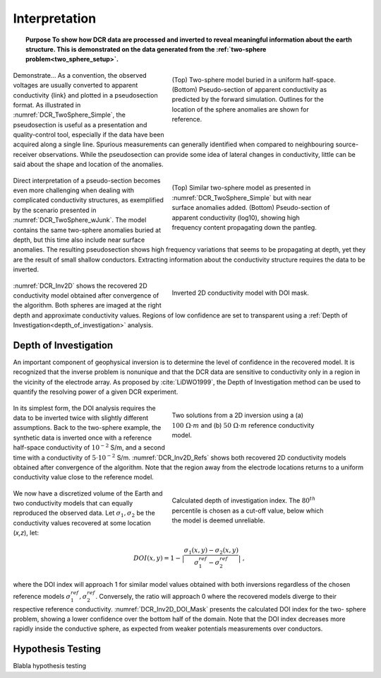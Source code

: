 .. _dcr_interpretation:

Interpretation
==============

.. topic:: Purpose
    To show how DCR data are processed and inverted to reveal meaningful information about the earth structure.
    This is demonstrated on the data generated from the :ref:`two-sphere
    problem<two_sphere_setup>`.


 .. figure:: images/TwoSphere_Simple.png
    :align: right
    :figwidth: 50%
    :name: DCR_TwoSphere_Simple

    (Top) Two-sphere model buried in a uniform half-space.
    (Bottom) Pseudo-section of apparent conductivity as predicted by the forward
    simulation. Outlines for the location of the sphere anomalies are shown for
    reference.

Demonstrate...
As a convention, the observed voltages are usually converted to apparent
conductivity {link} and plotted in a pseudosection format. As illustrated in
:numref:`DCR_TwoSphere_Simple`, the pseudosection is useful as a presentation
and quality-control tool, especially if the data have been acquired along a
single line. Spurious measurements can generally identified when compared to
neighbouring source-receiver observations. While the pseudosection can provide
some idea of lateral changes in conductivity, little can be said about the
shape and location of the anomalies.


 .. figure:: images/TwoSphere_wJunk.png
    :align: right
    :figwidth: 50%
    :name: DCR_TwoSphere_wJunk

    (Top) Similar two-sphere model as presented in :numref:`DCR_TwoSphere_Simple` but with near surface anomalies added.
    (Bottom) Pseudo-section of apparent conductivity (log10), showing high frequency content propagating down the pantleg.

Direct interpretation of a pseudo-section becomes even more challenging when dealing with complicated conductivity structures, as exemplified by the scenario presented in :numref:`DCR_TwoSphere_wJunk`. The model contains the same two-sphere anomalies buried at depth, but this time also include near surface anomalies. The resulting pseudosection shows high frequency variations that seems to be propagating at depth, yet they are the result of small shallow conductors. Extracting information about the conductivity structure requires the data to
be inverted.

 .. figure:: images/TwoSphere_Inv2D_DOI.png
    :align: right
    :figwidth: 50%
    :name: DCR_Inv2D

    Inverted 2D conductivity model with DOI mask.


:numref:`DCR_Inv2D` shows the recovered 2D conductivity
model obtained after convergence of the algorithm. Both spheres are imaged at
the right depth and approximate conductivity values. Regions of low confidence
are set to transparent using a :ref:`Depth of
Investigation<depth_of_investigation>` analysis.


.. _depth_of_investigation:

Depth of Investigation
----------------------

An important component of geophysical inversion is to determine the level of
confidence in the recovered model. It is recognized that the inverse problem
is nonunique and that the  DCR data are sensitive to conductivity only in a
region in the vicinity of the electrode array. As proposed by
:cite:`LiDWO1999`, the Depth of Investigation method can be used to quantify
the resolving power of a given DCR experiment.

 .. figure:: images/TwoSphere_Inv2D_Ref.png
    :align: right
    :figwidth: 50%
    :name: DCR_Inv2D_Refs

    Two solutions from a 2D inversion using a (a) :math:`100 \; \Omega \cdot m`
    and (b) :math:`50 \; \Omega \cdot m` reference conductivity model.

In its simplest form, the DOI analysis requires the data to be inverted twice
with slightly different assumptions. Back to the two-sphere example, the
synthetic data is inverted once with a reference half-space conductivity of
:math:`10^{-2}` S/m, and a second time with a conductivity of
:math:`5\cdot10^{-2}` S/m. :numref:`DCR_Inv2D_Refs` shows both recovered 2D
conductivity models obtained after convergence of the algorithm. Note that the
region away from the electrode locations returns to a uniform conductivity
value close to the reference model.

 .. figure:: images/TwoSphere_DOI_mask.png
    :align: right
    :figwidth: 50%
    :name: DCR_Inv2D_DOI_Mask

    Calculated depth of investigation index. The :math:`80^{th}` percentile
    is chosen as a cut-off value, below which the model is deemed unreliable.

We now have a discretized volume of the Earth and two conductivity models that
can equally reproduced the observed data. Let :math:`\sigma_1, \sigma_2` be
the conductivity values recovered at some location (*x,z*), let:

.. math::
   DOI(x,y) = 1 - \big| \frac{\sigma_1(x,y) - \sigma_2(x,y)}{\sigma_1^{ref} - \sigma_2^{ref}} \big|\;,

where the DOI index will approach 1 for similar model values obtained with
both inversions  regardless of the chosen reference models
:math:`\sigma_1^{ref}, \sigma_2^{ref}`. Conversely, the ratio will approach 0
where the recovered models diverge to their respective reference conductivity.
:numref:`DCR_Inv2D_DOI_Mask` presents the calculated DOI index for the two-
sphere problem, showing a lower confidence over the bottom half of the domain.
Note that the DOI index decreases more rapidly inside the conductive sphere,
as expected from weaker potentials measurements over conductors.

.. _hypothesis_testing:

Hypothesis Testing
------------------

Blabla hypothesis testing

